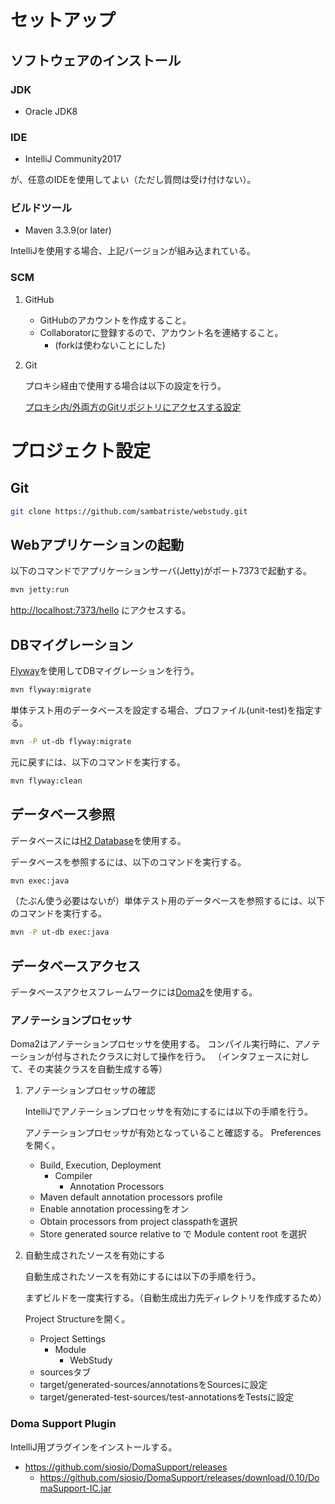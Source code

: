 * セットアップ

** ソフトウェアのインストール

*** JDK

- Oracle JDK8

*** IDE

- IntelliJ Community2017
が、任意のIDEを使用してよい（ただし質問は受け付けない）。

*** ビルドツール

- Maven 3.3.9(or later)

IntelliJを使用する場合、上記バージョンが組み込まれている。

*** SCM

**** GitHub

- GitHubのアカウントを作成すること。
- Collaboratorに登録するので、アカウント名を連絡すること。
  - (forkは使わないことにした)

**** Git

プロキシ経由で使用する場合は以下の設定を行う。

[[https://qiita.com/sambatriste/items/98f79cad3de9782f65b6][プロキシ内/外両方のGitリポジトリにアクセスする設定]]

* プロジェクト設定

** Git

#+BEGIN_SRC sh
git clone https://github.com/sambatriste/webstudy.git
#+END_SRC

** Webアプリケーションの起動
以下のコマンドでアプリケーションサーバ(Jetty)がポート7373で起動する。

#+BEGIN_SRC sh
mvn jetty:run
#+END_SRC

http://localhost:7373/hello
にアクセスする。

** DBマイグレーション

[[https://flywaydb.org/][Flyway]]を使用してDBマイグレーションを行う。

#+BEGIN_SRC sh
mvn flyway:migrate
#+END_SRC

単体テスト用のデータベースを設定する場合、プロファイル(unit-test)を指定する。
#+BEGIN_SRC sh
mvn -P ut-db flyway:migrate
#+END_SRC

元に戻すには、以下のコマンドを実行する。

#+BEGIN_SRC sh
mvn flyway:clean
#+END_SRC

** データベース参照

データベースには[[http://www.h2database.com/][H2 Database]]を使用する。

データベースを参照するには、以下のコマンドを実行する。

#+BEGIN_SRC sh
mvn exec:java
#+END_SRC

（たぶん使う必要はないが）単体テスト用のデータベースを参照するには、以下のコマンドを実行する。

#+BEGIN_SRC sh
mvn -P ut-db exec:java
#+END_SRC

** データベースアクセス

データベースアクセスフレームワークには[[https://doma.readthedocs.io/][Doma2]]を使用する。

*** アノテーションプロセッサ

Doma2はアノテーションプロセッサを使用する。
コンパイル実行時に、アノテーションが付与されたクラスに対して操作を行う。
（インタフェースに対して、その実装クラスを自動生成する等）

**** アノテーションプロセッサの確認

IntelliJでアノテーションプロセッサを有効にするには以下の手順を行う。

アノテーションプロセッサが有効となっていること確認する。
Preferencesを開く。

- Build, Execution, Deployment
  - Compiler
    - Annotation Processors
- Maven default annotation processors profile
- Enable annotation processingをオン
- Obtain processors from project classpathを選択
- Store generated source relative to で Module content root を選択

**** 自動生成されたソースを有効にする

自動生成されたソースを有効にするには以下の手順を行う。

まずビルドを一度実行する。（自動生成出力先ディレクトリを作成するため）

Project Structureを開く。

- Project Settings
  - Module
    - WebStudy
- sourcesタブ
- target/generated-sources/annotationsをSourcesに設定
- target/generated-test-sources/test-annotationsをTestsに設定

*** Doma Support Plugin

IntelliJ用プラグインをインストールする。

- https://github.com/siosio/DomaSupport/releases
  - https://github.com/siosio/DomaSupport/releases/download/0.10/DomaSupport-IC.jar

